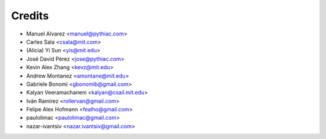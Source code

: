 Credits
=======

* Manuel Alvarez <manuel@pythiac.com>
* Carles Sala <csala@mit.com>
* (Alicia) Yi Sun <yis@mit.edu>
* José David Pérez <jose@pythiac.com>
* Kevin Alex Zhang <kevz@mit.edu>
* Andrew Montanez <amontane@mit.edu>
* Gabriele Bonomi <gbonomib@gmail.com>
* Kalyan Veeramachaneni <kalyan@csail.mit.edu>
* Iván Ramírez <rollervan@gmail.com>
* Felipe Alex Hofmann <fealho@gmail.com>
* paulolimac <paulolimac@gmail.com>
* nazar-ivantsiv <nazar.ivantsiv@gmail.com>

